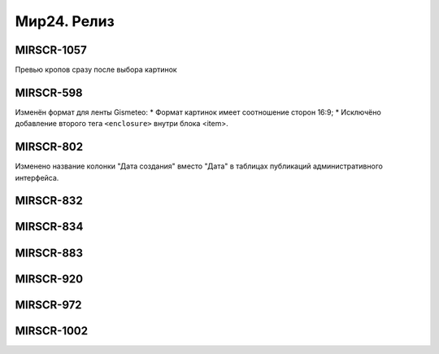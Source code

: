 ###################
Мир24. Релиз
###################

.. 
   .. contents:: Содержание
   :depth: 2

MIRSCR-1057
------------
Превью кропов сразу после выбора картинок

MIRSCR-598
------------
Изменён формат для ленты Gismeteo:
* Формат картинок имеет соотношение сторон 16:9;
* Исключёно добавление второго тега ``<enclosure>`` внутри блока <item>.

MIRSCR-802
------------
Изменено название колонки "Дата создания" вместо "Дата" в таблицах публикаций административного интерфейса.

MIRSCR-832
------------

MIRSCR-834
------------

MIRSCR-883
------------

MIRSCR-920
------------

MIRSCR-972
------------

MIRSCR-1002
------------
